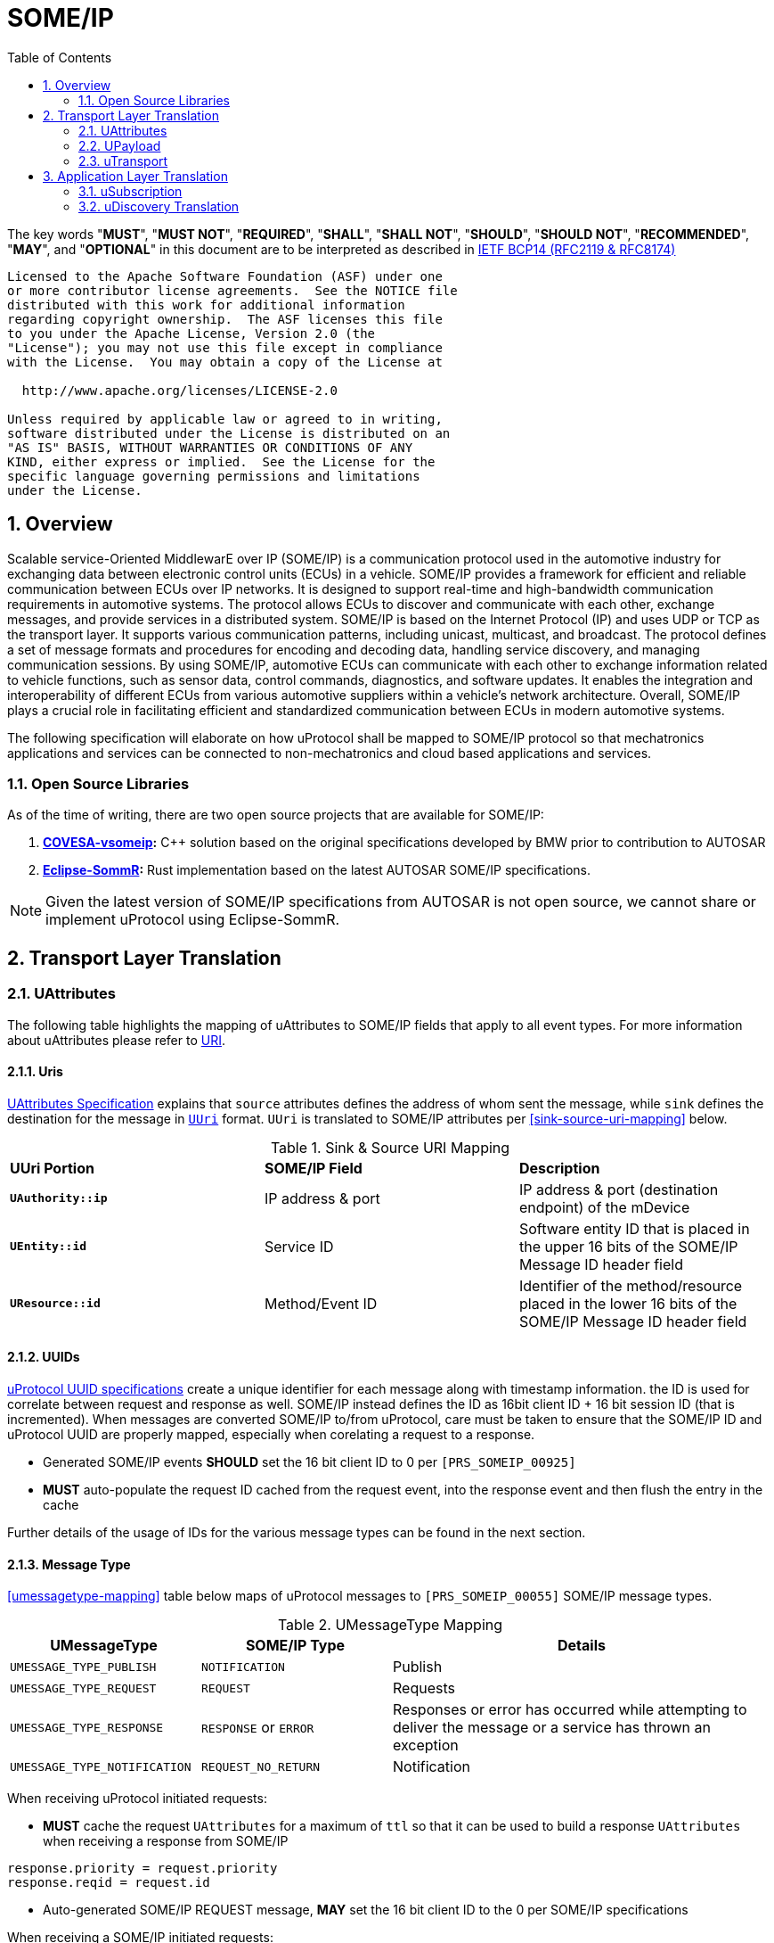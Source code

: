 = SOME/IP
:toc:
:sectnums:
:plantuml-server-url: http://www.plantuml.com/plantuml
:github-plantuml-url: https://github.com/plantuml/plantuml-server/raw/master/dist

The key words "*MUST*", "*MUST NOT*", "*REQUIRED*", "*SHALL*", "*SHALL NOT*", "*SHOULD*", "*SHOULD NOT*", "*RECOMMENDED*", "*MAY*", and "*OPTIONAL*" in this document are to be interpreted as described in https://www.rfc-editor.org/info/bcp14[IETF BCP14 (RFC2119 & RFC8174)]

----
Licensed to the Apache Software Foundation (ASF) under one
or more contributor license agreements.  See the NOTICE file
distributed with this work for additional information
regarding copyright ownership.  The ASF licenses this file
to you under the Apache License, Version 2.0 (the
"License"); you may not use this file except in compliance
with the License.  You may obtain a copy of the License at

  http://www.apache.org/licenses/LICENSE-2.0

Unless required by applicable law or agreed to in writing,
software distributed under the License is distributed on an
"AS IS" BASIS, WITHOUT WARRANTIES OR CONDITIONS OF ANY
KIND, either express or implied.  See the License for the
specific language governing permissions and limitations
under the License.
----

== Overview

Scalable service-Oriented MiddlewarE over IP (SOME/IP) is a communication protocol used in the automotive industry for exchanging data between electronic control units (ECUs) in a vehicle. 
SOME/IP provides a framework for efficient and reliable communication between ECUs over IP networks. It is designed to support real-time and high-bandwidth communication requirements in automotive systems. The protocol allows ECUs to discover and communicate with each other, exchange messages, and provide services in a distributed system.
SOME/IP is based on the Internet Protocol (IP) and uses UDP or TCP as the transport layer. It supports various communication patterns, including unicast, multicast, and broadcast. The protocol defines a set of message formats and procedures for encoding and decoding data, handling service discovery, and managing communication sessions.
By using SOME/IP, automotive ECUs can communicate with each other to exchange information related to vehicle functions, such as sensor data, control commands, diagnostics, and software updates. It enables the integration and interoperability of different ECUs from various automotive suppliers within a vehicle's network architecture.
Overall, SOME/IP plays a crucial role in facilitating efficient and standardized communication between ECUs in modern automotive systems.

The following specification will elaborate on how uProtocol shall be mapped to SOME/IP protocol so that mechatronics applications and services can be connected to non-mechatronics and cloud based applications and services. 

=== Open Source Libraries

As of the time of writing, there are two open source projects that are available for SOME/IP:

1. *https://github.com/COVESA/vsomeip[COVESA-vsomeip]:* C++ solution based on the original specifications developed by BMW prior to contribution to AUTOSAR
2. *https://projects.eclipse.org/projects/automotive.sommr[Eclipse-SommR]:*  Rust implementation based on the latest AUTOSAR SOME/IP specifications. 

NOTE: Given the latest version of SOME/IP specifications from AUTOSAR is not open source, we cannot share or implement uProtocol using Eclipse-SommR.


== Transport Layer Translation

=== UAttributes

The following table highlights the mapping of uAttributes to SOME/IP fields that apply to all event types. For more information about uAttributes please refer to link:../basics/uri.adoc[URI].


==== Uris

link:../basics/uattributes.adoc[UAttributes Specification] explains that `source` attributes defines the address of whom sent the message, while `sink` defines the destination for the message in link:../basics/uri.adoc[`UUri`] format. `UUri` is translated to SOME/IP attributes per  <<sink-source-uri-mapping>> below.

.Sink & Source URI Mapping
[sink-source-uri-mapping]
|===
|*UUri Portion* |*SOME/IP Field* |*Description*
|*`UAuthority::ip`* |IP address & port |IP address & port (destination
endpoint) of the mDevice

|*`UEntity::id`* |Service ID |Software entity ID that is placed in the upper 16
bits of the SOME/IP Message ID header field

|*`UResource::id`* |Method/Event ID |Identifier of the method/resource placed in the
lower 16 bits of the SOME/IP Message ID header field

|===


==== UUIDs

link:../basics/uuid.adoc[uProtocol UUID specifications] create a unique identifier for each message along with timestamp information. the ID is used for correlate between request and response as well. SOME/IP instead defines the ID as 16bit client ID + 16 bit session ID (that is incremented). When messages are converted SOME/IP to/from uProtocol, care must be taken to ensure that the SOME/IP ID and uProtocol UUID are properly mapped, especially when corelating a request to a response. 

* Generated SOME/IP events *SHOULD* set the 16 bit client ID to 0 per `[PRS_SOMEIP_00925]`
* *MUST* auto-populate the request ID cached from the request event, into the response event and then flush the entry in the cache

Further details of the usage of IDs for the various message types can be found in the next section.

==== Message Type

<<umessagetype-mapping>> table below maps of uProtocol messages to `[PRS_SOMEIP_00055]` SOME/IP message types. 

.UMessageType Mapping
[umessagetype-mapping, cols="1,1,2"]
|===
| UMessageType | SOME/IP Type | Details

|`UMESSAGE_TYPE_PUBLISH` |`NOTIFICATION` | Publish

| `UMESSAGE_TYPE_REQUEST` |`REQUEST` |Requests

| `UMESSAGE_TYPE_RESPONSE` |`RESPONSE` or `ERROR` |Responses or error has occurred while attempting to deliver the message or a service
has thrown an exception

| `UMESSAGE_TYPE_NOTIFICATION` | `REQUEST_NO_RETURN` | Notification

|===


When receiving uProtocol initiated requests:

* *MUST* cache the request `UAttributes` for a maximum of `ttl` so that it can be used to build a response `UAttributes` when receiving a response from SOME/IP

```
response.priority = request.priority
response.reqid = request.id
```

* Auto-generated SOME/IP REQUEST message, *MAY* set the 16 bit client ID to the 0 per SOME/IP specifications 

When receiving a SOME/IP initiated requests:

* *MUST* cache the SOME/IP request ID as well as the generated `UAttributes` for the request messages so that the response can be translated back to a SOME/IP response message


==== Communication Status 

<<commstatus-mapping>> below provides the mapping of uAttributes `commstatus` `UCode` codes to `[PRS_SOMEIP_0019]` SOME/IP error codes.

.Error Code Mapping
[commstatus-mapping, width=70%]
|===
| UCode | SOME/IP Error Codes

|`OK` |`E_OK`
|`INVALID_ARGUMENT` |`E_WRONG_MESSAGE_TYPE` or `E_UNKNOWN_METHOD`
|`DEADLINE_EXCEEDED` |`E_TIMEOUT`
|`NOT_FOUND` |`E_UNKNOWN_SERVICE`
|`UNAVAILABLE` |`E_NOT_READY`
|`DATA_LOSS` |`E_MALFORMED_MESSAGE`
|`INTERNAL` |`E_NOT_REACHABLE`
|`UNKNOWN` | `E_NOT_OK`
|`FAILED_PRECONDITION`|`E_WRONG_PROTOCOL_VERSION` or `E_WRONG_INTERFACE_VERSION`
|===


=== UPayload

`UPayload` hosts the application layer data that is being sent between devices. `UPayload` structure, defined in link:../basics/upayload.adoc[UPayload] contains either a copy or reference to the actual payload that is to be sent. `UPayload` also contains `UPayloadFormat` used to give a hint of the payload format (protobuf serialized, SOME/IP format, TEXT, RAW, etc...). The SOME/IP specifications however does not have an equivalent field for `UPayloadFormat` as it is assumed that the payload is serialized in the format that the other end knows how to deserialize (i.e. it is fixed per topic). As such, when converting between uProtocol and SOME/IP, the `UPayloadFormat` field *SHOULD* be ignored (left at the default of `UMESSAGE_TYPE_UNSPECIFIED`).


=== uTransport

Mapping of uTransport APIs to SOME/IP specific library APIs shall not be covered in this document given there are multiple open source libraries available for SOME/IP.


== Application Layer Translation

Application (or message payload) translation is the process of converting SOME/IP-SD subscription and discovery messages, to/from uDiscovery and uSubscription Messages. 

=== uSubscription

The following section will elaborate only on the translation of uSubscription messages to/from SOME/IP-SD messages. Subscription state (persistent or not) is handled in the uSubscription services and not at the transport layer or this component.

The following section we will elaborate on how Eventgroup Entry types are mapped to uSubscription messages for the subscribe
and unsubscribe flows per `[PRS_SOMEIPSD_00385]`. 

==== Common Fields

<<common-field-mappings>> table below illustrates the common SOME/IP-SD EventGroup Entry fields that are present in for all SOME/IP-SD Eventgroup entry types (`SubscribeEventgroup`, `SubscribeEventGroupAck`, `SubscribeEventgroupNack`, `StopSubscribeEventGroup`). These fields are then mapped to uProtocol `UUri` attributes usined in uProtocol `UMessage` for performing subscription operations. 

.Common Field Mappings
[#common-field-mappings, width=70%]
|===
|Eventgroup Entry Field |UUri

|Service ID |`UEntity::id`

|Major Version | `UEntity::major_version`

|Event ID | `UResource::id`

|Instance ID | *SHALL* assume to be 1

|===

NOTE: `UUri.authority.ip` is translated to/from IPv4 (and/or IPv6) Endpoint Option of the SOME/IP-SD message

==== EventGroup Entry Type Mapping

.EventGroup Entry Type Mapping
[#eventgroup-entry-mapping, cols="1,1,2"]
|===
|Eventgroup Entry Type |uSubscription Message | Additional Details

|`SubscribeEventGroup` 
|`SubscriptionRequest` 
a|The message is used to subscribe to a topic.

* TTL (`SubscribeAttributes.ttl`) *SHALL* set to 0xFFFFFF to indicate that the subscription should remain for the duration of the ignition cycle

NOTE: If temporal subscriptions shall be supported by the various uProtocol implementation, `ttl` *SHOULD* be set to the desired duration of the subscription.

|`SubscribeEventGroupAck`
|`SubscriptionResponse`
a|The message is used to acknowledge a successful subscription request.

* SubscriptionStatus.code *SHALL* be set to `OK`
* SubscriptionStatus.state *SHALL* be set to `SUBSCRIBED`

|`SubscribeEventGroupNack`
|`SubscriptionResponse`
a|The message is used to acknowledge a failed subscription request.

* SubscriptionStatus.code *SHALL* be set to the corresponding error code per the <<commstatus-mapping>> table
* SubscriptionStatus.state *SHALL* be set to `UNSUBSCRIBED`

|`StopSubscribeEventGroup`
|`UnsubscribeRequest`
a|The message is used to unsubscribe from a topic.

* TTL *SHALL* set to 0 to indicate that the subscription has terminated

|===


=== uDiscovery Translation

_TODO: Pending uDiscovery v3 redesign_